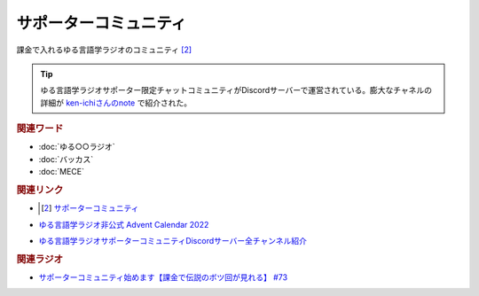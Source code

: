 サポーターコミュニティ
==========================================
.. glossary::
    サポーターコミュニティ : さ

課金で入れるゆる言語学ラジオのコミュニティ [#1]_ 

.. tip:: 
  ゆる言語学ラジオサポーター限定チャットコミュニティがDiscordサーバーで運営されている。膨大なチャネルの詳細が `ken-ichiさんのnote <https://note.com/ken_ichi_1/n/n9761990591fa>`_ で紹介された。

.. rubric:: 関連ワード
* :doc:`ゆる○○ラジオ` 
* :doc:`バッカス` 
* :doc:`MECE` 

.. rubric:: 関連リンク
* .. [#1] `サポーターコミュニティ <https://yurugengo.com/support>`_ 
* `ゆる言語学ラジオ非公式 Advent Calendar 2022 <https://adventar.org/calendars/7611>`_
* `ゆる言語学ラジオサポーターコミュニティDiscordサーバー全チャンネル紹介 <https://note.com/ken_ichi_1/n/n9761990591fa>`_

.. rubric:: 関連ラジオ
* `サポーターコミュニティ始めます【課金で伝説のボツ回が見れる】 #73`_

.. _サポーターコミュニティ始めます【課金で伝説のボツ回が見れる】 #73: https://www.youtube.com/watch?v=tu3kLecDqq4
